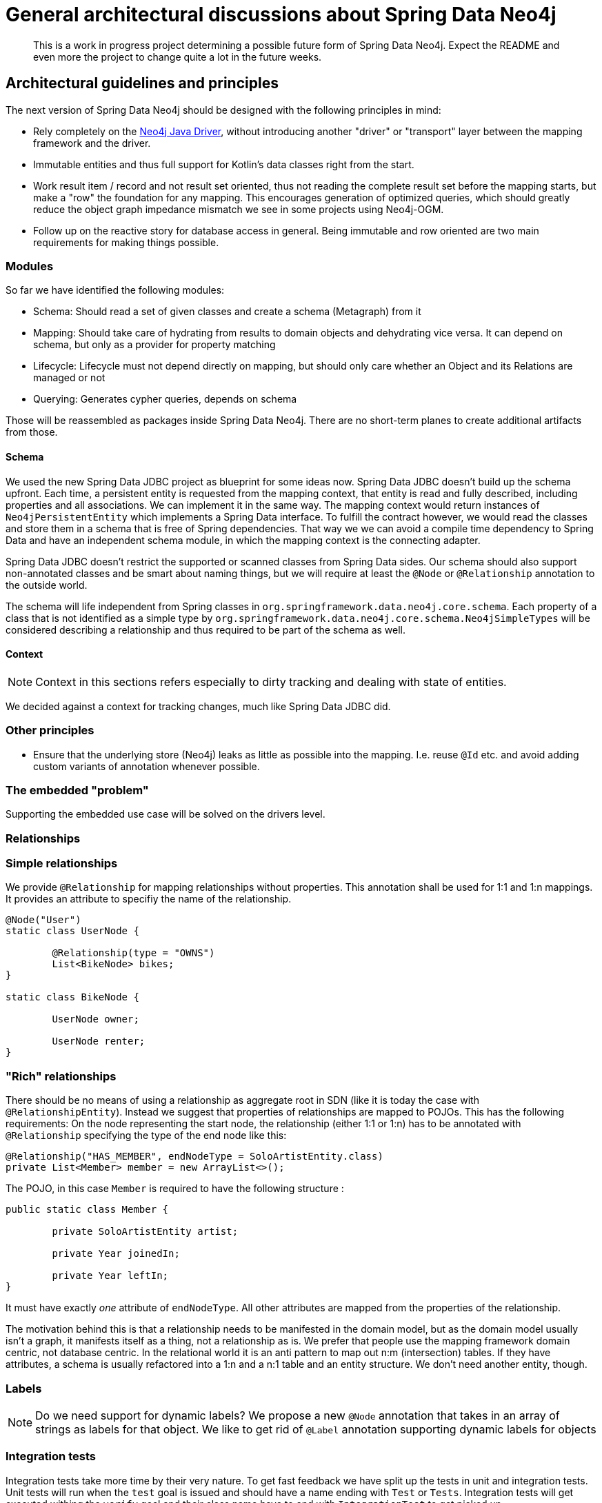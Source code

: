 = General architectural discussions about Spring Data Neo4j

[abstract]
--
This is a work in progress project determining a possible future form of Spring Data Neo4j.
Expect the README and even more the project to change quite a lot in the future weeks.
--

== Architectural guidelines and principles

The next version of Spring Data Neo4j should be designed with the following principles in mind:

* Rely completely on the https://github.com/neo4j/neo4j-java-driver[Neo4j Java Driver], without introducing another "driver" or "transport" layer between the mapping framework and the driver.
* Immutable entities and thus full support for Kotlin's data classes right from the start.
* Work result item / record and not result set oriented, thus not reading the complete result set before the mapping starts, but make a "row" the foundation for any mapping.
This encourages generation of optimized queries, which should greatly reduce the object graph impedance mismatch we see in some projects using Neo4j-OGM.
* Follow up on the reactive story for database access in general. Being immutable and row oriented are two main requirements for making things possible.

=== Modules

So far we have identified the following modules:

* Schema: Should read a set of given classes and create a schema (Metagraph) from it
* Mapping: Should take care of hydrating from results to domain objects and dehydrating vice versa. It can depend on schema, but only as a provider for property matching
* Lifecycle: Lifecycle must not depend directly on mapping, but should only care whether an Object and its Relations are managed or not
* Querying: Generates cypher queries, depends on schema

Those will be reassembled as packages inside Spring Data Neo4j.
There are no short-term planes to create additional artifacts from those.

[[schema]]
==== Schema

We used the new Spring Data JDBC project as blueprint for some ideas now.
Spring Data JDBC doesn't build up the schema upfront.
Each time, a persistent entity is requested from the mapping context, that entity is read and fully described, including properties and all associations.
We can implement it in the same way.
The mapping context would return instances of `Neo4jPersistentEntity` which implements a Spring Data interface.
To fulfill the contract however, we would read the classes and store them in a schema that is free of Spring dependencies.
That way we we can avoid a compile time dependency to Spring Data and have an independent schema module, in which the mapping context is the connecting adapter.

Spring Data JDBC doesn't restrict the supported or scanned classes from Spring Data sides.
Our schema should also support non-annotated classes and be smart about naming things, but we will require at least the `@Node` or `@Relationship` annotation to the outside world.

The schema will life independent from Spring classes in `org.springframework.data.neo4j.core.schema`.
Each property of a class that is not identified as a simple type by `org.springframework.data.neo4j.core.schema.Neo4jSimpleTypes` will be considered describing a relationship and thus required to be part of the schema as well.

==== Context

NOTE: Context in this sections refers especially to dirty tracking and dealing with state of entities.

We decided against a context for tracking changes, much like Spring Data JDBC did.

=== Other principles

* Ensure that the underlying store (Neo4j) leaks as little as possible into the mapping.
  I.e. reuse `@Id` etc. and avoid adding custom variants of annotation whenever possible.

=== The embedded "problem"

Supporting the embedded use case will be solved on the drivers level.

=== Relationships

=== Simple relationships

We provide `@Relationship` for mapping relationships without properties.
This annotation shall be used for 1:1 and 1:n mappings.
It provides an attribute to specifiy the name of the relationship.

[source,java]
----
@Node("User")
static class UserNode {

	@Relationship(type = "OWNS")
	List<BikeNode> bikes;
}

static class BikeNode {

	UserNode owner;

	UserNode renter;
}
----

=== "Rich" relationships

There should be no means of using a relationship as aggregate root in SDN (like it is today the case with `@RelationshipEntity`).
Instead we suggest that properties of relationships are mapped to POJOs.
This has the following requirements:
On the node representing the start node, the relationship (either 1:1 or 1:n) has to be annotated with `@Relationship` specifying the type of the end node like this:

[source,java]
----
@Relationship("HAS_MEMBER", endNodeType = SoloArtistEntity.class)
private List<Member> member = new ArrayList<>();
----

The POJO, in this case `Member` is required to have the following structure :

[source,java]
----
public static class Member {

	private SoloArtistEntity artist;

	private Year joinedIn;

	private Year leftIn;
}
----

It must have exactly _one_ attribute of `endNodeType`.
All other attributes are mapped from the properties of the relationship.

The motivation behind this is that a relationship needs to be manifested in the domain model,
but as the domain model usually isn't a graph, it manifests itself as a thing, not a relationship as is.
We prefer that people use the mapping framework domain centric, not database centric.
In the relational world it is an anti pattern to map out n:m (intersection) tables.
If they have attributes, a schema is usually refactored into a 1:n and a n:1  table and an entity structure.
We don't need another entity, though.

[[labels]]
=== Labels

NOTE: Do we need support for dynamic labels?
We propose a new `@Node` annotation that takes in an array of strings as labels for that object.
We like to get rid of `@Label` annotation supporting dynamic labels for objects



=== Integration tests

Integration tests take more time by their very nature.
To get fast feedback we have split up the tests in unit and integration tests.
Unit tests will run when the `test` goal is issued and should have a name ending with `Test` or `Tests`.
Integration tests will get executed withing the `verify` goal and their class name have to end with `IntegrationTest` to get picked up.

== Configuration

Spring Data Neo4j takes a "ready to use" drivers instance and uses that.
We won't provide any additional configuration for aspects that are configurable through the driver.
We will however provide support to configure the drivers instance in Spring Boot.
The current SDN Spring Boot Starter only configures the Neo4j-OGM transport and not the "real" driver.
Our plans for a future starter a have been <<starter,described separately>>.

Closing the driver is not the the concern of Spring Data Neo4j.
The lifecycle of that bean should be managed by the application.
Therefore, the starter need to take care of register the drivers instance with the application.

== Architecture

This is definitely not the last version of the architecture.
It is only meant to be a basic for discussions.

=== Package structure

.A rough outline of the current and maybe future package structure
[plantuml, width=1200]
----
@startuml
note "Implementation of Spring Data Commons SPI" as SDC_note
package "org.springframework.data.neo4j" {
package "core" {
    interface Neo4jClient
    interface ReactiveNeo4jClient
    package "schema" {
            package "internal" {
                note "Schema description" as schemaDescription
            }
            annotation Node
            annotation Property
        }
    package "mapping" {
            interface Neo4jPersistentEntity
            interface Neo4jPersistentProperty
        }
    package "transaction" {
        class Neo4jTransactionManager
    }
    package "convert" {
        note "conversion support" as conversionNote
    }
}

package "repository" {
SDC_note..config
    package "config" {
        class EnableNeo4jRepository
        class Neo4jRepositoryRegistrar
        class Neo4jRepositoryConfigExtension
    }
    package "query" {
        annotation Query
    }
    package "support" {
        class Neo4jRepositoryFactoryBean
        class SimpleNeo4jRepository
        class Neo4jQueryLookupStrategy
    }
    interface Neo4jRepository
    interface ReactiveNeo4jRepository
}

core-[hidden]--->repository
}

@enduml
----

[options="header"]
|===
|Package|Comment
|core
|`Neo4jTemplate` and related classes.
|core.schema
|Annotations for marking classes as nodes to be saved as well as internal schema description.
|Infrastructure for dirty tracking etc.
|core.mapping
|Spring mapping information.
|core.mapping.internal
|Neo4j data mapping.
|core.session
|Connection to the `Driver` instance.
|core.convert
|_not used yet_  place for conversion related classes.

|repository
|Repository interfaces like `Neo4jRepository`.
|repository.config
|Register all needed beans for Spring context.
|repository.query
|Place where `@Query` and other query method related annotations go in.
|repository.support
|"Glue code" like `Neo4jRepositoryFactoryBean`, `SimpleNeo4jRepository` etc.
|===

=== Architecture validation
In favour of lightweight builds and JDK restriction of Neo4j, we moved away from https://jqassistant.org[jQAssistant] (still a great tool) and
have now https://www.archunit.org[ArchUnit] in place.

=== `SimpleNeo4jRepository` initialization
. `@EnableNeo4jRepositories` defines
 ** the `repositoryFactoryBeanClass` that defaults to `Neo4jRepositoryFactoryBean.class`. (I)
 ** `Neo4jRepositoriesRegistrar` as a configuration via the `@Import` annotation.
. `Neo4jRepositoriesRegistrar` connects `@EnableNeo4jRepositories` with `Neo4jRepositoryConfigurationExtension`.
. `Neo4jRepositoryConfigurationExtension` creates `Neo4jRepositoryFactoryBean` (the class defined (I)).
** Adds manually created `Neo4jTemplate` (as an implementation of `Neo4jOperations`) bean by setting it (`setNeo4jOperations`) in the `Neo4jRepositoryFactoryBean`. (II)
** Defines the default/fallback `RepositoryFactoryBeanClassName` as `Neo4jRepositoryFactoryBean.class.getName()` in `getRepositoryFactoryBeanClassName`.
. `Neo4jRepositoryFactoryBean` has a super constructor that gets called from the infrastructure code.
As a consequence the `neo4jOperations` property has to get set in (II) after initialization.
** Creates a new instance of `Neo4jRepositoryFactory` with the in (II) provided `Neo4jOperations` in `doCreateRepositoryFactory`.
. `Neo4jRepositoryFactory` will then create a `SimpleNeo4jRepository`.
** It does this by calling `getTargetRepositoryViaReflection` in `getTargetRepository` and providing the `neo4jOperations`.
. `SimpleNeo4jRepository` (the repository behind every user defined repository) is initialized.

=== Query execution

NOTE: This section contains the already straight-forward implemented support for custom queries via `@Query`.
The other execution paths are only drafts right now and marked with a `*`.

`Neo4jRepositoryFactory` overrides the `getQueryLookupStrategy` method to provide the `Neo4jQueryLookupStrategy`.
From our previous experience and handling in other Spring Data stores this would branch off in two (technical three) directions:

. `StringBasedNeo4jQuery` for custom Cypher queries that are provided with the `@Query` annotation.
. `StringBasedNeo4jQuery` for named queries that are outsourced in property files.
. `PartTreeNeo4jQuery` for derived finder methods.

All three of them will get a custom `Neo4jQueryMethod` besides `Neo4jClient` and `QueryMethodEvaluationContextProvider` (not used yet) provided.
This is a wrapper around the `java.lang.reflect.Method` passed into the `resolveQuery` method of the `Neo4jQueryLookupStrategy` to provide additional metadata.

==== `StringBasedNeo4jQuery` execution

At the moment the implementation just takes the value of the provided `@Query` annotation by calling `getAnnotatedQuery` on the `Neo4jQueryMethod`
and executes it through the `neo4jOperations` (`Neo4jTemplate`) class.

=== Dirty tracking

We considered several approaches of dirty tracking in SDN:

. No dirty tracking at all.
    _Not an option when it comes to relationships._
. Dirty tracking through hashes.
    _Not on the level of detail (fields) we want to have it._
. Using some kind of event / listener to track changes.
. Shallow copy of objects to get compared on save.
    _A full copy of the objects will occupy twice the memory._

We have settled with option 1 (See ADR-004), analogue to Spring Data JDBC.

[[starter]]
== Spring Data Neo4j Spring Boot Starter

The Spring Data Neo4j Spring Boot Starter provides automatic configuration to

* Create an instance of the https://github.com/neo4j/neo4j-java-driver[neo4j-java-driver]
* Configure Spring Data Neo4j itself inside a Spring Boot application and enabling Spring Data repositories

=== Architectural guidelines and principles

To make a possible move into Spring Boot project itself easier,
we don't use https://projectlombok.org[Lombok] currently in the starter as none of the official Spring Boot starters does.

==== Project hierarchy and dependency management

While the starter is a module of SDN itself, it's actual parent project is `org.springframework.boot:spring-boot-starter-parent`.
Thus we stay consistent with all other Spring Boot starters, that are actually part of Spring Boot.

==== Responsibilities

The starter and its automatic configuration is responsible for configuring Spring Data Neo4j repositories and infrastructure.
It needs a configured Neo4j Java Driver and therefor is itself dependent on `org.neo4j.driver:neo4j-java-driver-spring-boot-starter`,
the official starter for the Neo4j Java Driver.

Having the starter provide automatic configuration is in accordance with the plans for Spring Data Neo4j.
Spring Data Neo4j should only deal with configured, ready to use driver objects and not be responsible for configuring those.

=== Future plans

It would be nice having this starter here moved into https://github.com/spring-projects/spring-boot[Spring Boot] itself at some point.
Regardless of that, we might suggest backporting `Neo4jDriverAutoConfiguration` alone to Spring Boot and enhance https://github.com/spring-projects/spring-boot/blob/master/spring-boot-project/spring-boot-autoconfigure/src/main/java/org/springframework/boot/autoconfigure/data/neo4j/Neo4jDataAutoConfiguration.java[the existing `Neo4jDataAutoConfiguration`] to check whether there's a Driver bean available
and if so, pass this one to OGM instead of creating a new driver.
That would also remove the need for being able to unwrap the native driver.

See related discussion: https://github.com/spring-projects/spring-boot/issues/17610[Provide dedicated Neo4j driver auto-configuration].



== Open questions

* <<labels,Dynamic label support>>
* Reloading nodes from the database and the affect on already loaded and changed objects.
